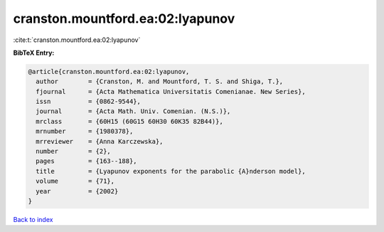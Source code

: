 cranston.mountford.ea:02:lyapunov
=================================

:cite:t:`cranston.mountford.ea:02:lyapunov`

**BibTeX Entry:**

.. code-block:: bibtex

   @article{cranston.mountford.ea:02:lyapunov,
     author        = {Cranston, M. and Mountford, T. S. and Shiga, T.},
     fjournal      = {Acta Mathematica Universitatis Comenianae. New Series},
     issn          = {0862-9544},
     journal       = {Acta Math. Univ. Comenian. (N.S.)},
     mrclass       = {60H15 (60G15 60H30 60K35 82B44)},
     mrnumber      = {1980378},
     mrreviewer    = {Anna Karczewska},
     number        = {2},
     pages         = {163--188},
     title         = {Lyapunov exponents for the parabolic {A}nderson model},
     volume        = {71},
     year          = {2002}
   }

`Back to index <../By-Cite-Keys.html>`_
